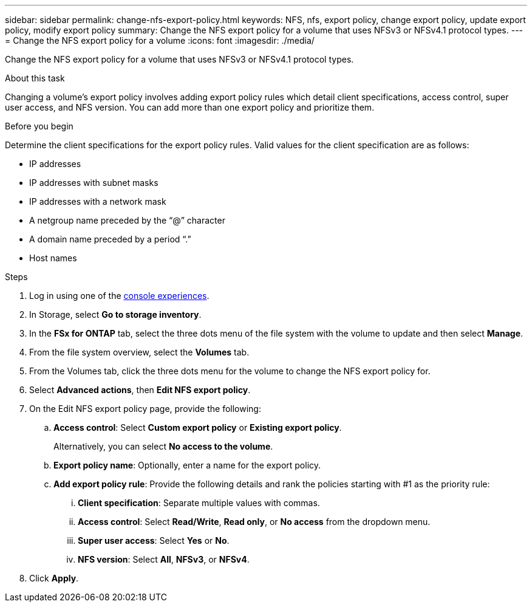 ---
sidebar: sidebar
permalink: change-nfs-export-policy.html
keywords: NFS, nfs, export policy, change export policy, update export policy, modify export policy
summary: Change the NFS export policy for a volume that uses NFSv3 or NFSv4.1 protocol types. 
---
= Change the NFS export policy for a volume
:icons: font
:imagesdir: ./media/

[.lead]
Change the NFS export policy for a volume that uses NFSv3 or NFSv4.1 protocol types. 

.About this task
Changing a volume's export policy involves adding export policy rules which detail client specifications, access control, super user access, and NFS version. You can add more than one export policy and prioritize them. 

.Before you begin
Determine the client specifications for the export policy rules. Valid values for the client specification are as follows: 

* IP addresses
* IP addresses with subnet masks
* IP addresses with a network mask
* A netgroup name preceded by the “@” character
* A domain name preceded by a period “.”
* Host names

.Steps
. Log in using one of the link:https://docs.netapp.com/us-en/workload-setup-admin/console-experiences.html[console experiences^].
. In Storage, select *Go to storage inventory*.
. In the *FSx for ONTAP* tab, select the three dots menu of the file system with the volume to update and then select *Manage*.
. From the file system overview, select the *Volumes* tab. 
. From the Volumes tab, click the three dots menu for the volume to change the NFS export policy for. 
. Select *Advanced actions*, then *Edit NFS export policy*. 
. On the Edit NFS export policy page, provide the following: 
.. *Access control*: Select *Custom export policy* or *Existing export policy*. 
+
Alternatively, you can select *No access to the volume*. 
.. *Export policy name*: Optionally, enter a name for the export policy.
.. *Add export policy rule*: Provide the following details and rank the policies starting with #1 as the priority rule: 
... *Client specification*: Separate multiple values with commas. 
... *Access control*: Select *Read/Write*, *Read only*, or *No access* from the dropdown menu.
... *Super user access*: Select *Yes* or *No*.
... *NFS version*: Select *All*, *NFSv3*, or *NFSv4*. 
. Click *Apply*. 
